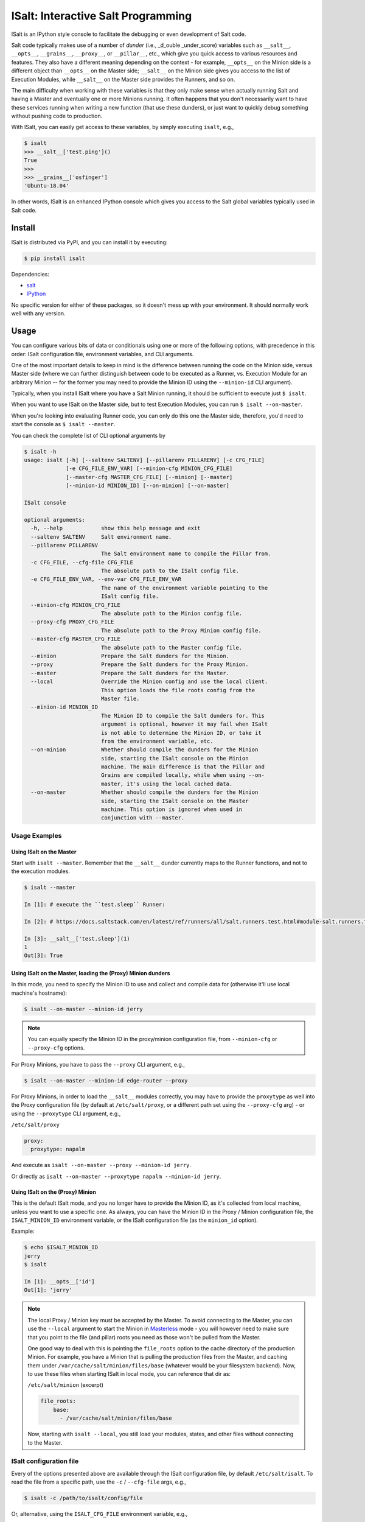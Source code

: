 ISalt: Interactive Salt Programming
===================================

ISalt is an IPython style console to facilitate the debugging or even
development of Salt code.

.. image:: https://github.com/mirceaulinic/isalt/blob/master/cover.png

Salt code typically makes use of a number of *dunder* (i.e., _d_ouble 
_under_score) variables such as ``__salt__``, ``__opts__``, ``__grains__``,
``__proxy__``, or ``__pillar__``, etc.,  which give you quick access to various 
resources and features. They also have a different meaning depending on the 
context - for example, ``__opts__`` on the Minion side is a different object 
than ``__opts__`` on the Master side; ``__salt__`` on the Minion side gives you
access to the list of Execution Modules, while ``__salt__`` on the Master side
provides the Runners, and so on.

The main difficulty when working with these variables is that they only make
sense when actually running Salt and having a Master and eventually one or more
Minions running. It often happens that you don't necessarily want to have these 
services running when writing a new function (that use these dunders), or just
want to quickly debug something without pushing code to production.

With ISalt, you can easily get access to these variables, by simply executing
``isalt``, e.g.,

.. code-block:: bash

    $ isalt
    >>> __salt__['test.ping']()
    True
    >>>
    >>> __grains__['osfinger']
    'Ubuntu-18.04'

In other words, ISalt is an enhanced IPython console which gives you access to
the Salt global variables typically used in Salt code.

Install
-------

ISalt is distributed via PyPI, and you can install it by executing:

.. code-block:: bash

    $ pip install isalt

Dependencies:

- `salt <https://pypi.org/project/salt/>`__
- `IPython <https://pypi.org/project/IPython/>`__

No specific version for either of these packages, so it doesn't mess up with 
your environment. It should normally work well with any version.

Usage
-----

You can configure various bits of data or conditionals using one or more of the 
following options, with precedence in this order: ISalt configuration file, 
environment variables, and CLI arguments.

One of the most important details to keep in mind is the difference between 
running the code on the Minion side, versus Master side (where we can further
distinguish between code to be executed as a Runner, vs. Execution Module for
an arbitrary Minion -- for the former you may need to provide the Minion ID
using the ``--minion-id`` CLI argument).

Typically, when you install ISalt where you have a Salt Minion running, it 
should be sufficient to execute just ``$ isalt``.

When you want to use ISalt on the Master side, but to test Execution Modules,
you can run ``$ isalt --on-master``.

When you're looking into evaluating Runner code, you can only do this one the
Master side, therefore, you'd need to start the console as ``$ isalt 
--master``.

You can check the complete list of CLI optional arguments by 

.. code-block:: bash

    $ isalt -h
    usage: isalt [-h] [--saltenv SALTENV] [--pillarenv PILLARENV] [-c CFG_FILE]
                 [-e CFG_FILE_ENV_VAR] [--minion-cfg MINION_CFG_FILE]
                 [--master-cfg MASTER_CFG_FILE] [--minion] [--master]
                 [--minion-id MINION_ID] [--on-minion] [--on-master]

    ISalt console

    optional arguments:
      -h, --help            show this help message and exit
      --saltenv SALTENV     Salt environment name.
      --pillarenv PILLARENV
                            The Salt environment name to compile the Pillar from.
      -c CFG_FILE, --cfg-file CFG_FILE
                            The absolute path to the ISalt config file.
      -e CFG_FILE_ENV_VAR, --env-var CFG_FILE_ENV_VAR
                            The name of the environment variable pointing to the
                            ISalt config file.
      --minion-cfg MINION_CFG_FILE
                            The absolute path to the Minion config file.
      --proxy-cfg PROXY_CFG_FILE
                            The absolute path to the Proxy Minion config file.
      --master-cfg MASTER_CFG_FILE
                            The absolute path to the Master config file.
      --minion              Prepare the Salt dunders for the Minion.
      --proxy               Prepare the Salt dunders for the Proxy Minion.
      --master              Prepare the Salt dunders for the Master.
      --local               Override the Minion config and use the local client.
                            This option loads the file roots config from the
                            Master file.
      --minion-id MINION_ID
                            The Minion ID to compile the Salt dunders for. This
                            argument is optional, however it may fail when ISalt
                            is not able to determine the Minion ID, or take it
                            from the environment variable, etc.
      --on-minion           Whether should compile the dunders for the Minion
                            side, starting the ISalt console on the Minion
                            machine. The main difference is that the Pillar and
                            Grains are compiled locally, while when using --on-
                            master, it's using the local cached data.
      --on-master           Whether should compile the dunders for the Minion
                            side, starting the ISalt console on the Master
                            machine. This option is ignored when used in
                            conjunction with --master.

Usage Examples
^^^^^^^^^^^^^^

Using ISalt on the Master
+++++++++++++++++++++++++

Start with ``isalt --master``. Remember that the ``__salt__`` dunder currently 
maps to the Runner functions, and not to the execution modules.

.. code-block:: bash

  $ isalt --master

  In [1]: # execute the ``test.sleep`` Runner:

  In [2]: # https://docs.saltstack.com/en/latest/ref/runners/all/salt.runners.test.html#module-salt.runners.test

  In [3]: __salt__['test.sleep'](1)
  1
  Out[3]: True


Using ISalt on the Master, loading the (Proxy) Minion dunders
+++++++++++++++++++++++++++++++++++++++++++++++++++++++++++++

In this mode, you need to specify the Minion ID to use and collect and compile
data for (otherwise it'll use local machine's hostname):

.. code-block:: bash

    $ isalt --on-master --minion-id jerry

.. note::

    You can equally specify the Minion ID in the proxy/minion configuration 
    file, from ``--minion-cfg`` or ``--proxy-cfg`` options.

For Proxy Minions, you have to pass the ``--proxy`` CLI argument, e.g.,

.. code-block:: bash

    $ isalt --on-master --minion-id edge-router --proxy

For Proxy Minions, in order to load the ``__salt__`` modules correctly, you may
have to provide the ``proxytype`` as well into the Proxy configuration file (by 
default at ``/etc/salt/proxy``, or a different path set using the 
``--proxy-cfg`` arg) - or using the ``--proxytype`` CLI argument, e.g.,

``/etc/salt/proxy``

.. code-block:: yaml

    proxy:
      proxytype: napalm

And execute as ``isalt --on-master --proxy --minion-id jerry``.

Or directly as ``isalt --on-master --proxytype napalm --minion-id jerry``.

Using ISalt on the (Proxy) Minion
+++++++++++++++++++++++++++++++++

This is the default ISalt mode, and you no longer have to provide the Minion 
ID, as it's collected from local machine, unless you want to use a specific 
one. As always, you can have the Minion ID in the Proxy / Minion configuration 
file, the ``ISALT_MINION_ID`` environment variable, or the ISalt configuration
file (as the ``minion_id`` option).

Example:

.. code-block:: bash

    $ echo $ISALT_MINION_ID
    jerry
    $ isalt

    In [1]: __opts__['id']
    Out[1]: 'jerry'

.. note::

    The local Proxy / Minion key must be accepted by the Master. To avoid 
    connecting to the Master, you can use the ``--local`` argument to start the
    Minion in `Masterless 
    <https://docs.saltstack.com/en/latest/topics/tutorials/quickstart.html>`__
    mode - you will however need to make sure that you point to the file (and
    pillar) roots you need as those won't be pulled from the Master.

    One good way to deal with this is pointing the ``file_roots`` option to the
    cache directory of the production Minion. For example, you have a Minion
    that is pulling the production files from the Master, and caching them 
    under ``/var/cache/salt/minion/files/base`` (whatever would be your 
    filesystem backend). Now, to use these files when starting ISalt in local 
    mode, you can reference that dir as:

    ``/etc/salt/minion`` (excerpt)

    .. code-block:: yaml

        file_roots:
            base:
              - /var/cache/salt/minion/files/base

    Now, starting with ``isalt --local``, you still load your modules, states,
    and other files without connecting to the Master.

ISalt configuration file
^^^^^^^^^^^^^^^^^^^^^^^^

Every of the options presented above are available through the ISalt 
configuration file, by default ``/etc/salt/isalt``. To read the file from 
a specific path, use the ``-c`` / ``--cfg-file`` args, e.g.,

.. code-block:: bash

    $ isalt -c /path/to/isalt/config/file

Or, alternative, using the ``ISALT_CFG_FILE`` environment variable, e.g.,

.. code-block:: bash

    $ echo $ISALT_CFG_FILE
    /path/to/isalt/config/file
    $ isalt

Even more, if you want to read the path to the config file from a different
environment variable, use the ``-e`` / ``--env-var`` arg:

.. code-block:: bash

    $ echo $ALTERNATIVE_ISALT_CFG_FILE
    /path/to/another/isalt/config/file
    $ isalt -e ALTERNATIVE_ISALT_CFG_FILE

ISalt configuration file example
++++++++++++++++++++++++++++++++

.. code-block:: yaml

    on_master: true
    proxytype: dummy
    proxy_cfg: /path/to/proxy/config
    minion_cfg: /path/to/minion/config
    master_cfg: /path/to/master/config

With the configuration file above, you can simplify the CLI usage, e.g., from 
``isalt --on-master --proxy-cfg /path/to/proxy/config --proxytype dummy 
--minion-id jerry`` to just ``isalt --minion-id jerry``, etc.

Environment Variables
^^^^^^^^^^^^^^^^^^^^^

``ISALT_CFG_FILE``
    Absolute path to the ISalt configuration file.

``ISALT_ROLE``
    The Salt system role. Choose between: ``master``, ``minion``, or ``proxy``.

``ISALT_ON_MASTER``
    If you're running ISalt on the Master.

``ISALT_MINION_ID``
    The Minion ID to use.

``ISALT_PROXYTYPE``
    The Proxy Minion module name to use.

``ISALT_MASTER_CONFIG``
    Absolute path to the Master configuration file.

``ISALT_MINION_CONFIG``
    Absolute path to the Minion configuration file.

``ISALT_PROXY_MINION_CONFIG``
    Absolute path to the Proxy Minion configuration file.

``ISALT_USE_CACHED_PILLAR``
    When starting in Proxy / Minion mode, on the Master: whether to use the
    cached Pillars that may be already available for the specified Minion,
    or compile fresh data.
